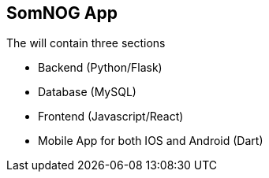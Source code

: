 == SomNOG App

The will contain three sections 

 - Backend (Python/Flask)
 - Database (MySQL)
 - Frontend (Javascript/React)
 - Mobile App for both IOS and Android (Dart)
